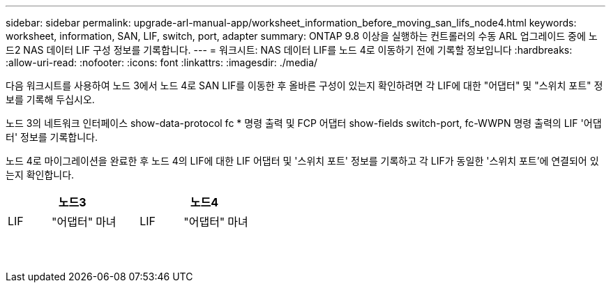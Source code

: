 ---
sidebar: sidebar 
permalink: upgrade-arl-manual-app/worksheet_information_before_moving_san_lifs_node4.html 
keywords: worksheet, information, SAN, LIF, switch, port, adapter 
summary: ONTAP 9.8 이상을 실행하는 컨트롤러의 수동 ARL 업그레이드 중에 노드2 NAS 데이터 LIF 구성 정보를 기록합니다. 
---
= 워크시트: NAS 데이터 LIF를 노드 4로 이동하기 전에 기록할 정보입니다
:hardbreaks:
:allow-uri-read: 
:nofooter: 
:icons: font
:linkattrs: 
:imagesdir: ./media/


[role="lead"]
다음 워크시트를 사용하여 노드 3에서 노드 4로 SAN LIF를 이동한 후 올바른 구성이 있는지 확인하려면 각 LIF에 대한 "어댑터" 및 "스위치 포트" 정보를 기록해 두십시오.

노드 3의 네트워크 인터페이스 show-data-protocol fc * 명령 출력 및 FCP 어댑터 show-fields switch-port, fc-WWPN 명령 출력의 LIF '어댑터' 정보를 기록합니다.

노드 4로 마이그레이션을 완료한 후 노드 4의 LIF에 대한 LIF 어댑터 및 '스위치 포트' 정보를 기록하고 각 LIF가 동일한 '스위치 포트'에 연결되어 있는지 확인합니다.

[cols="6*"]
|===
3+| 노드3 3+| 노드4 


| LIF | "어댑터" | 마녀 | LIF | "어댑터" | 마녀 


|  |  |  |  |  |  


|  |  |  |  |  |  


|  |  |  |  |  |  


|  |  |  |  |  |  


|  |  |  |  |  |  


|  |  |  |  |  |  


|  |  |  |  |  |  


|  |  |  |  |  |  


|  |  |  |  |  |  


|  |  |  |  |  |  


|  |  |  |  |  |  


|  |  |  |  |  |  


|  |  |  |  |  |  


|  |  |  |  |  |  
|===